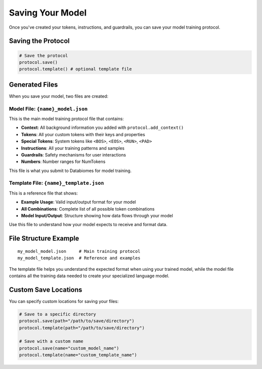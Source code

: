 Saving Your Model
=================

Once you've created your tokens, instructions, and guardrails, you can save your model training protocol.

Saving the Protocol
-------------------

.. code-block:: python

   # Save the protocol
   protocol.save()
   protocol.template() # optional template file

Generated Files
---------------

When you save your model, two files are created:

Model File: ``{name}_model.json``
~~~~~~~~~~~~~~~~~~~~~~~~~~~~~~~~~~

This is the main model training protocol file that contains:

- **Context**: All background information you added with ``protocol.add_context()``
- **Tokens**: All your custom tokens with their keys and properties
- **Special Tokens**: System tokens like ``<BOS>``, ``<EOS>``, ``<RUN>``, ``<PAD>``
- **Instructions**: All your training patterns and samples
- **Guardrails**: Safety mechanisms for user interactions
- **Numbers**: Number ranges for NumTokens

This file is what you submit to Databiomes for model training.

Template File: ``{name}_template.json``
~~~~~~~~~~~~~~~~~~~~~~~~~~~~~~~~~~~~~~~~

This is a reference file that shows:

- **Example Usage**: Valid input/output format for your model
- **All Combinations**: Complete list of all possible token combinations
- **Model Input/Output**: Structure showing how data flows through your model

Use this file to understand how your model expects to receive and format data.

File Structure Example
----------------------

::

   my_model_model.json     # Main training protocol
   my_model_template.json  # Reference and examples

The template file helps you understand the expected format when using your trained model, while the model file contains all the training data needed to create your specialized language model.

Custom Save Locations
---------------------

You can specify custom locations for saving your files:

.. code-block:: python

   # Save to a specific directory
   protocol.save(path="/path/to/save/directory")
   protocol.template(path="/path/to/save/directory")

   # Save with a custom name
   protocol.save(name="custom_model_name")
   protocol.template(name="custom_template_name")


